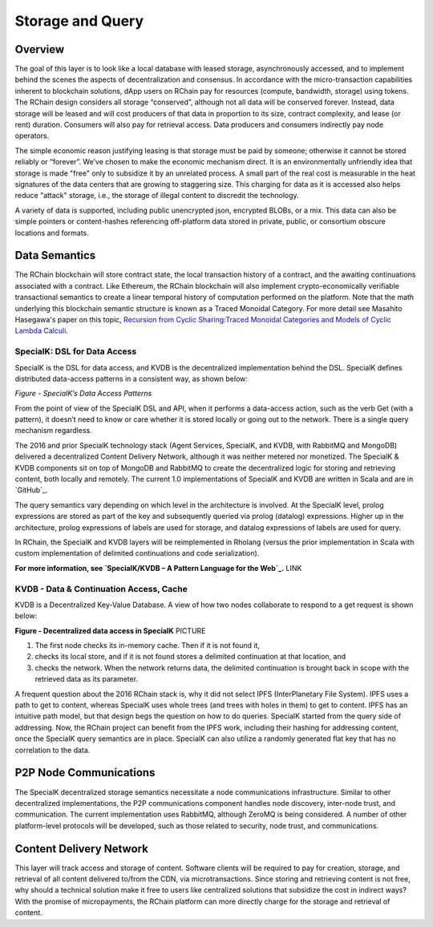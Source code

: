 .. _storage_and_query:

************************************************************
Storage and Query
************************************************************

Overview
----------------------------------------

The goal of this layer is to look like a local database with leased storage, asynchronously accessed, and to implement behind the scenes the aspects of decentralization and consensus. In accordance with the micro-transaction capabilities inherent to blockchain solutions, dApp users on RChain pay for resources (compute, bandwidth, storage) using tokens. The RChain design considers all storage “conserved”, although not all data will be conserved forever. Instead, data storage will be leased and will cost producers of that data in proportion to its size, contract complexity, and lease (or rent) duration. Consumers will also pay for retrieval access. Data producers and consumers indirectly pay node operators.

The simple economic reason justifying leasing is that storage must be paid by someone; otherwise it cannot be stored reliably or “forever”. We’ve chosen to make the economic mechanism direct. It is an environmentally unfriendly idea that storage is made "free" only to subsidize it by an unrelated process. A small part of the real cost is measurable in the heat signatures of the data centers that are growing to staggering size. This charging for data as it is accessed also helps reduce "attack" storage, i.e., the storage of illegal content to discredit the technology.

A variety of data is supported, including public unencrypted json, encrypted BLOBs, or a mix. This data can also be simple pointers or content-hashes referencing off-platform data stored in private, public, or consortium obscure locations and formats.

Data Semantics
----------------------------------------

The RChain blockchain will store contract state, the local transaction history of a contract, and the awaiting continuations associated with a contract. Like Ethereum, the RChain blockchain will also implement crypto-economically verifiable transactional semantics to create a linear temporal history of computation performed on the platform. Note that the math underlying this blockchain semantic structure is known as a Traced Monoidal Category. For more detail see Masahito Hasegawa's paper on this topic, `Recursion from Cyclic Sharing:Traced Monoidal Categories and Models of Cyclic Lambda Calculi`_.

.. _Recursion from Cyclic Sharing:Traced Monoidal Categories and Models of Cyclic Lambda Calculi: http://citeseerx.ist.psu.edu/viewdoc/download?doi=10.1.1.52.31&rep=rep1&type=pdf

============================================
SpecialK: DSL for Data Access
============================================

SpecialK is the DSL for data access, and KVDB is the decentralized implementation behind the DSL. SpecialK defines distributed data-access patterns in a consistent way, as shown below:



.. table:: Figure - SpecialK’s Data Access Patterns

+----------------------+-----------------------------------------------------+-----------------------------+-----------------------------------+--------------------------------------+
|                      | **Item-level read and write (distributed locking)** | **Database read and write** | **Publish / Subscribe messaging** | **Publish / Subscribe with history** |
+======================+=====================================================+=============================+===================================+======================================+
| **Data**             | Ephemeral                                           | Persistent                  | Ephemeral                         | Persistent                           |
+----------------------+-----------------------------------------------------+-----------------------------+-----------------------------------+--------------------------------------+
| **Continuation(K)** | Ephemeral                                           | Ephemeral                   | Persistent                        | Persistent                           |
+----------------------+-----------------------------------------------------+-----------------------------+-----------------------------------+--------------------------------------+
| **Producer Verb**    | Put                                                 | Store                       | Publish                           | Publish with History                 |
+----------------------+-----------------------------------------------------+-----------------------------+-----------------------------------+--------------------------------------+
| **Consumer Verb**    | Get                                                 | Read                        | Subscribe                         | Subscribe                            |
+----------------------+-----------------------------------------------------+-----------------------------+-----------------------------------+--------------------------------------+


*Figure - SpecialK’s Data Access Patterns*



From the point of view of the SpecialK DSL and API, when it performs a data-access action, such as the verb Get (with a pattern), it doesn’t need to know or care whether it is stored locally or going out to the network. There is a single query mechanism regardless.

The 2016 and prior SpecialK technology stack (Agent Services, SpecialK, and KVDB, with RabbitMQ and MongoDB) delivered a decentralized Content Delivery Network, although it was neither metered nor monetized. The SpecialK & KVDB components sit on top of MongoDB and RabbitMQ to create the decentralized logic for storing and retrieving content, both locally and remotely. The current 1.0 implementations of SpecialK and KVDB are written in Scala and are in `GitHub`_.

.. _GitHub:https://github.com/leithaus/SpecialK

The query semantics vary depending on which level in the architecture is involved. At the SpecialK level, prolog expressions are stored as part of the key and subsequently queried via prolog (datalog) expressions. Higher up in the architecture, prolog expressions of labels are used for storage, and datalog expressions of labels are used for query.

In RChain, the SpecialK and KVDB layers will be reimplemented in Rholang (versus the prior implementation in Scala with custom implementation of delimited continuations and code serialization).

**For more information, see `SpecialK/KVDB – A Pattern Language for the Web`_.** LINK

=====================================================
KVDB - Data & Continuation Access, Cache
=====================================================

KVDB is a Decentralized Key-Value Database. A view of how two nodes collaborate to respond to a get request is shown below: 

**Figure - Decentralized data access in SpecialK** PICTURE

1) The first node checks its in-memory cache. Then if it is not found it,

2) checks its local store, and if it is not found stores a delimited continuation at that location, and 

3) checks the network. When the network returns data, the delimited continuation is brought back in scope with the retrieved data as its parameter.

A frequent question about the 2016 RChain stack is, why it did not select IPFS (InterPlanetary File System). IPFS uses a path to get to content, whereas SpecialK uses whole trees (and trees with holes in them) to get to content. IPFS has an intuitive path model, but that design begs the question on how to do queries. SpecialK started from the query side of addressing. Now, the RChain project can benefit from the IPFS work, including their hashing for addressing content, once the SpecialK query semantics are in place. SpecialK can also utilize a randomly generated flat key that has no correlation to the data.

P2P Node Communications
---------------------------------------------

The SpecialK decentralized storage semantics necessitate a node communications infrastructure. Similar to other decentralized implementations, the P2P communications component handles node discovery, inter-node trust, and communication. The current implementation uses RabbitMQ, although ZeroMQ is being considered. A number of other platform-level protocols will be developed, such as those related to security, node trust, and communications.

Content Delivery Network
----------------------------------------------

This layer will track access and storage of content. Software clients will be required to pay for creation, storage, and retrieval of all content delivered to/from the CDN, via microtransactions. Since storing and retrieving content is not free, why should a technical solution make it free to users like centralized solutions that subsidize the cost in indirect ways? With the promise of micropayments, the RChain platform can more directly charge for the storage and retrieval of content.

